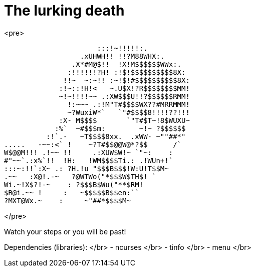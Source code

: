 # The lurking death
<pre>

                      :::!~!!!!!:.
                  .xUHWH!! !!?M88WHX:.
                .X*#M@$!!  !X!M$$$$$$WWx:.
               :!!!!!!?H! :!$!$$$$$$$$$$8X:
              !!~  ~:~!! :~!$!#$$$$$$$$$$8X:
             :!~::!H!<   ~.U$X!?R$$$$$$$$MM!
             ~!~!!!!~~ .:XW$$$U!!?$$$$$$RMM!
               !:~~~ .:!M"T#$$$$WX??#MRRMMM!
               ~?WuxiW*`   `"#$$$$8!!!!??!!!
             :X- M$$$$       `"T#$T~!8$WUXU~
            :%`  ~#$$$m:        ~!~ ?$$$$$$
          :!`.-   ~T$$$$8xx.  .xWW- ~""##*"
.....   -~~:<` !    ~?T#$$@@W@*?$$      /`
W$@@M!!! .!~~ !!     .:XUW$W!~ `"~:    :
#"~~`.:x%`!!  !H:   !WM$$$$Ti.: .!WUn+!`
:::~:!!`:X~ .: ?H.!u "$$$B$$$!W:U!T$$M~
.~~   :X@!.-~   ?@WTWo("*$$$W$TH$! `
Wi.~!X$?!-~    : ?$$$B$Wu("**$RM!
$R@i.~~ !     :   ~$$$$$B$$en:``
?MXT@Wx.~    :     ~"##*$$$$M~

</pre>

Watch your steps or you will be past!

Dependencies (libraries): </br>
- ncurses </br>
- tinfo </br>
- menu </br>
